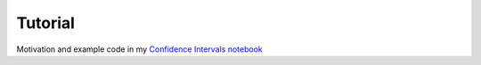 Tutorial
========

Motivation and example code in my `Confidence Intervals notebook <https://napsterinblue.github.io/notes/stats/basics/conf_ints/>`_
